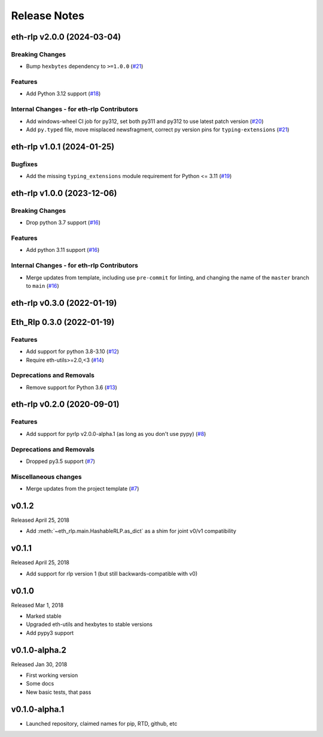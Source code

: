 Release Notes
=============

.. towncrier release notes start

eth-rlp v2.0.0 (2024-03-04)
---------------------------

Breaking Changes
~~~~~~~~~~~~~~~~

- Bump ``hexbytes`` dependency to ``>=1.0.0`` (`#21 <https://github.com/ethereum/eth-rlp/issues/21>`__)


Features
~~~~~~~~

- Add Python 3.12 support (`#18 <https://github.com/ethereum/eth-rlp/issues/18>`__)


Internal Changes - for eth-rlp Contributors
~~~~~~~~~~~~~~~~~~~~~~~~~~~~~~~~~~~~~~~~~~~

- Add windows-wheel CI job for py312, set both py311 and py312 to use latest patch version (`#20 <https://github.com/ethereum/eth-rlp/issues/20>`__)
- Add ``py.typed`` file, move misplaced newsfragment, correct py version pins for ``typing-extensions`` (`#21 <https://github.com/ethereum/eth-rlp/issues/21>`__)


eth-rlp v1.0.1 (2024-01-25)
---------------------------

Bugfixes
~~~~~~~~

- Add the missing ``typing_extensions`` module requirement for Python <= 3.11 (`#19 <https://github.com/ethereum/eth-rlp/issues/19>`__)


eth-rlp v1.0.0 (2023-12-06)
---------------------------

Breaking Changes
~~~~~~~~~~~~~~~~

- Drop python 3.7 support (`#16 <https://github.com/ethereum/eth-rlp/issues/16>`__)


Features
~~~~~~~~

- Add python 3.11 support (`#16 <https://github.com/ethereum/eth-rlp/issues/16>`__)


Internal Changes - for eth-rlp Contributors
~~~~~~~~~~~~~~~~~~~~~~~~~~~~~~~~~~~~~~~~~~~

- Merge updates from template, including use ``pre-commit`` for linting, and changing the name of the ``master`` branch to ``main`` (`#16 <https://github.com/ethereum/eth-rlp/issues/16>`__)


eth-rlp v0.3.0 (2022-01-19)
---------------------------
Eth_Rlp 0.3.0 (2022-01-19)
--------------------------

Features
~~~~~~~~

- Add support for python 3.8-3.10 (`#12 <https://github.com/ethereum/eth-rlp/issues/12>`__)
- Require eth-utils>=2.0,<3 (`#14 <https://github.com/ethereum/eth-rlp/issues/14>`__)


Deprecations and Removals
~~~~~~~~~~~~~~~~~~~~~~~~~

- Remove support for Python 3.6 (`#13 <https://github.com/ethereum/eth-rlp/issues/13>`__)


eth-rlp v0.2.0 (2020-09-01)
---------------------------

Features
~~~~~~~~

- Add support for pyrlp v2.0.0-alpha.1 (as long as you don't use pypy) (`#8 <https://github.com/ethereum/eth-rlp/issues/8>`__)


Deprecations and Removals
~~~~~~~~~~~~~~~~~~~~~~~~~

- Dropped py3.5 support (`#7 <https://github.com/ethereum/eth-rlp/issues/7>`__)


Miscellaneous changes
~~~~~~~~~~~~~~~~~~~~~

- Merge updates from the project template (`#7 <https://github.com/ethereum/eth-rlp/issues/7>`__)


v0.1.2
--------------

Released April 25, 2018

- Add :meth:`~eth_rlp.main.HashableRLP.as_dict` as a shim for joint v0/v1 compatibility

v0.1.1
--------------

Released April 25, 2018

- Add support for rlp version 1 (but still backwards-compatible with v0)

v0.1.0
--------------

Released Mar 1, 2018

- Marked stable
- Upgraded eth-utils and hexbytes to stable versions
- Add pypy3 support

v0.1.0-alpha.2
--------------

Released Jan 30, 2018

- First working version
- Some docs
- New basic tests, that pass

v0.1.0-alpha.1
--------------

- Launched repository, claimed names for pip, RTD, github, etc
